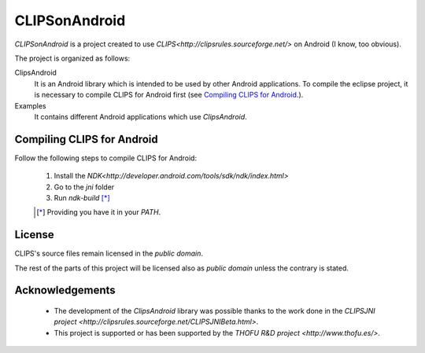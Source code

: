 CLIPSonAndroid
==============

*CLIPSonAndroid* is a project created to use `CLIPS<http://clipsrules.sourceforge.net/>` on Android (I know, too obvious).


The project is organized as follows:

ClipsAndroid
  It is an Android library which is intended to be used by other Android applications. To compile the eclipse project, it is necessary to compile CLIPS for Android first (see `Compiling CLIPS for Android`_.).

Examples
  It contains different Android applications which use *ClipsAndroid*.


Compiling CLIPS for Android
---------------------------

Follow the following steps to compile CLIPS for Android:

 1. Install the `NDK<http://developer.android.com/tools/sdk/ndk/index.html>`
 2. Go to the *jni* folder
 3. Run *ndk-build* [*]_

 .. [*] Providing you have it in your *PATH*.


License
-------

CLIPS's source files remain licensed in the *public domain*.

The rest of the parts of this project will be licensed also as *public domain*  unless the contrary is stated.


Acknowledgements
----------------

 * The development of the *ClipsAndroid* library was possible thanks to the work done in the `CLIPSJNI project <http://clipsrules.sourceforge.net/CLIPSJNIBeta.html>`.
 * This project is supported or has been supported by the `THOFU R&D project <http://www.thofu.es/>`.